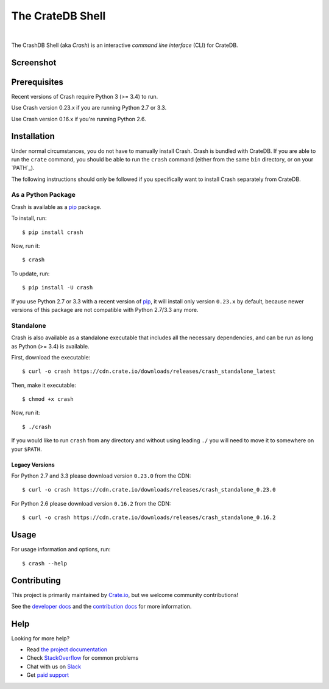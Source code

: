 =================
The CrateDB Shell
=================

.. image:: https://travis-ci.org/crate/crash.svg?branch=master
    :target: https://travis-ci.org/crate/crash
    :alt: Travis CI

.. image:: https://badge.fury.io/py/crash.svg
    :target: http://badge.fury.io/py/crash
    :alt: Version

.. image:: https://img.shields.io/badge/docs-latest-brightgreen.svg
    :target: https://crate.io/docs/reference/crash/
    :alt: Documentation

.. image:: https://coveralls.io/repos/github/crate/crash/badge.svg?branch=master
    :target: https://coveralls.io/github/crate/crash?branch=master
    :alt: Coverage

|

The CrashDB Shell (aka *Crash*) is an interactive *command line interface*
(CLI) for CrateDB.

Screenshot
==========

.. image:: https://raw.githubusercontent.com/crate/crash/master/crash.png
    :alt: A screenshot of Crash

Prerequisites
=============

Recent versions of Crash require Python 3 (>= 3.4) to run.

Use Crash version 0.23.x if you are running Python 2.7 or 3.3.

Use Crash version 0.16.x if you're running Python 2.6.

Installation
============

Under normal circumstances, you do not have to manually install Crash. Crash is
bundled with CrateDB. If you are able to run the ``crate`` command, you should
be able to run the ``crash`` command (either from the same ``bin`` directory,
or on your `PATH`_).

The following instructions should only be followed if you specifically want to
install Crash separately from CrateDB.

As a Python Package
-------------------

Crash is available as a pip_ package.

To install, run::

    $ pip install crash

Now, run it::

    $ crash

To update, run::

    $ pip install -U crash

If you use Python 2.7 or 3.3 with a recent version of pip_, it will install
only version ``0.23.x`` by default, because newer versions of this package are
not compatible with Python 2.7/3.3 any more.

Standalone
----------

Crash is also available as a standalone executable that includes all the
necessary dependencies, and can be run as long as Python (>= 3.4) is available.

First, download the executable::

    $ curl -o crash https://cdn.crate.io/downloads/releases/crash_standalone_latest

Then, make it executable::

    $ chmod +x crash

Now, run it::

    $ ./crash

If you would like to run ``crash`` from any directory and without using leading
``./`` you will need to move it to somewhere on your ``$PATH``.

Legacy Versions
...............

For Python 2.7 and 3.3 please download version ``0.23.0`` from the CDN::

    $ curl -o crash https://cdn.crate.io/downloads/releases/crash_standalone_0.23.0

For Python 2.6 please download version ``0.16.2`` from the CDN::

    $ curl -o crash https://cdn.crate.io/downloads/releases/crash_standalone_0.16.2

Usage
=====

For usage information and options, run::

    $ crash --help

Contributing
============

This project is primarily maintained by Crate.io_, but we welcome community
contributions!

See the `developer docs`_ and the `contribution docs`_ for more information.

Help
====

Looking for more help?

- Read `the project documentation`_
- Check `StackOverflow`_ for common problems
- Chat with us on `Slack`_
- Get `paid support`_

.. _contribution docs: CONTRIBUTING.rst
.. _Crate.io: http://crate.io/
.. _developer docs: DEVELOP.rst
.. _paid support: https://crate.io/pricing/
.. _pip: https://pypi.python.org/pypi/pip
.. _Slack: https://crate.io/docs/support/slackin/
.. _StackOverflow: https://stackoverflow.com/tags/crate
.. _the project documentation: https://crate.io/docs/reference/crash/
